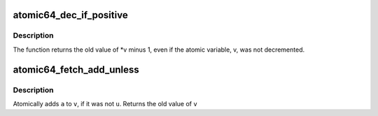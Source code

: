 .. -*- coding: utf-8; mode: rst -*-
.. src-file: arch/arc/include/asm/atomic.h

.. _`atomic64_dec_if_positive`:

atomic64_dec_if_positive
========================

.. c:function:: long long atomic64_dec_if_positive(atomic64_t *v)

    decrement by 1 if old value positive

    :param v:
        pointer of type atomic64_t
    :type v: atomic64_t \*

.. _`atomic64_dec_if_positive.description`:

Description
-----------

The function returns the old value of \*v minus 1, even if
the atomic variable, v, was not decremented.

.. _`atomic64_fetch_add_unless`:

atomic64_fetch_add_unless
=========================

.. c:function:: long long atomic64_fetch_add_unless(atomic64_t *v, long long a, long long u)

    add unless the number is a given value

    :param v:
        pointer of type atomic64_t
    :type v: atomic64_t \*

    :param a:
        the amount to add to v...
    :type a: long long

    :param u:
        ...unless v is equal to u.
    :type u: long long

.. _`atomic64_fetch_add_unless.description`:

Description
-----------

Atomically adds \ ``a``\  to \ ``v``\ , if it was not \ ``u``\ .
Returns the old value of \ ``v``\ 

.. This file was automatic generated / don't edit.

